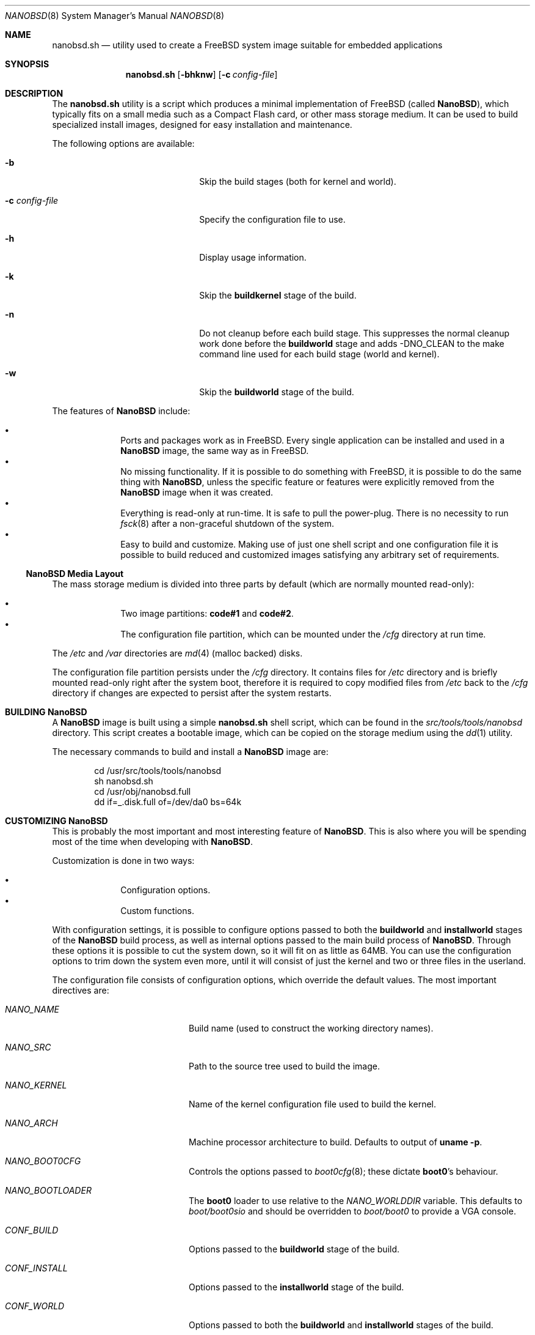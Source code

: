 .\" Copyright (c) 2006 Daniel Gerzo <danger@FreeBSD.org>
.\" All rights reserved.
.\"
.\" Redistribution and use in source and binary forms, with or without
.\" modification, are permitted provided that the following conditions
.\" are met:
.\" 1. Redistributions of source code must retain the above copyright
.\"    notice, this list of conditions and the following disclaimer.
.\" 2. Redistributions in binary form must reproduce the above copyright
.\"    notice, this list of conditions and the following disclaimer in the
.\"    documentation and/or other materials provided with the distribution.
.\"
.\" THIS SOFTWARE IS PROVIDED BY THE AUTHORS AND CONTRIBUTORS ``AS IS'' AND
.\" ANY EXPRESS OR IMPLIED WARRANTIES, INCLUDING, BUT NOT LIMITED TO, THE
.\" IMPLIED WARRANTIES OF MERCHANTABILITY AND FITNESS FOR A PARTICULAR PURPOSE
.\" ARE DISCLAIMED.  IN NO EVENT SHALL THE AUTHORS OR CONTRIBUTORS BE LIABLE
.\" FOR ANY DIRECT, INDIRECT, INCIDENTAL, SPECIAL, EXEMPLARY, OR CONSEQUENTIAL
.\" DAMAGES (INCLUDING, BUT NOT LIMITED TO, PROCUREMENT OF SUBSTITUTE GOODS
.\" OR SERVICES; LOSS OF USE, DATA, OR PROFITS; OR BUSINESS INTERRUPTION)
.\" HOWEVER CAUSED AND ON ANY THEORY OF LIABILITY, WHETHER IN CONTRACT, STRICT
.\" LIABILITY, OR TORT (INCLUDING NEGLIGENCE OR OTHERWISE) ARISING IN ANY WAY
.\" OUT OF THE USE OF THIS SOFTWARE, EVEN IF ADVISED OF THE POSSIBILITY OF
.\" SUCH DAMAGE.
.\"
.\" $FreeBSD: src/share/man/man8/nanobsd.8,v 1.6 2010/05/20 18:39:33 wxs Exp $
.\"
.Dd May 20, 2010
.Dt NANOBSD 8
.Os
.Sh NAME
.Nm nanobsd.sh
.Nd utility used to create a FreeBSD system image suitable for embedded
applications
.Sh SYNOPSIS
.Nm
.Op Fl bhknw
.Op Fl c Ar config-file
.Sh DESCRIPTION
The
.Nm
utility is a script which produces a minimal implementation of
.Fx
(called
.Nm NanoBSD ) ,
which typically fits on a small media such as a Compact Flash card,
or other mass storage medium.
It can be used to build specialized install images, designed for easy
installation and maintenance.
.Pp
The following options are available:
.Bl -tag -width ".Fl c Ar config-file" -offset indent
.It Fl b
Skip the build stages (both for kernel and world).
.It Fl c Ar config-file
Specify the configuration file to use.
.It Fl h
Display usage information.
.It Fl k
Skip the
.Cm buildkernel
stage of the build.
.It Fl n
Do not cleanup before each build stage.
This suppresses the normal cleanup work done before the
.Cm buildworld
stage and adds -DNO_CLEAN to the make command line
used for each build stage (world and kernel).
.It Fl w
Skip the
.Cm buildworld
stage of the build.
.El
.Pp
The features of
.Nm NanoBSD
include:
.Pp
.Bl -bullet -offset indent -compact
.It
Ports and packages work as in
.Fx .
Every single application can be installed and used in a
.Nm NanoBSD
image, the same way as in
.Fx .
.It
No missing functionality.
If it is possible to do something with
.Fx ,
it is possible to do the same thing with
.Nm NanoBSD ,
unless the specific feature or features were explicitly removed from the
.Nm NanoBSD
image when it was created.
.It
Everything is read-only at run-time.
It is safe to pull the power-plug.
There is no necessity to run
.Xr fsck 8
after a non-graceful shutdown of the system.
.It
Easy to build and customize.
Making use of just one shell script and one configuration file it is
possible to build reduced and customized images satisfying any arbitrary
set of requirements.
.El
.Ss Nm NanoBSD Ss Media Layout
The mass storage medium is divided into three parts by default (which
are normally mounted read-only):
.Pp
.Bl -bullet -offset indent -compact
.It
Two image partitions:
.Li code#1
and
.Li code#2 .
.It
The configuration file partition, which can be mounted under the
.Pa /cfg
directory at run time.
.El
.Pp
The
.Pa /etc
and
.Pa /var
directories are
.Xr md 4
(malloc backed) disks.
.Pp
The configuration file partition persists under the
.Pa /cfg
directory.
It contains files for
.Pa /etc
directory and is briefly mounted read-only right after the system boot,
therefore it is required to copy modified files from
.Pa /etc
back to the
.Pa /cfg
directory if changes are expected to persist after the system restarts.
.Sh BUILDING Nm NanoBSD
A
.Nm NanoBSD
image is built using a simple
.Nm
shell script, which can be
found in the
.Pa src/tools/tools/nanobsd
directory.
This script creates a bootable image, which can be copied on the storage
medium using the
.Xr dd 1
utility.
.Pp
The necessary commands to build and install a
.Nm NanoBSD
image are:
.Bd -literal -offset indent
cd /usr/src/tools/tools/nanobsd
sh nanobsd.sh
cd /usr/obj/nanobsd.full
dd if=_.disk.full of=/dev/da0 bs=64k
.Ed
.Sh CUSTOMIZING Nm NanoBSD
This is probably the most important and most interesting feature of
.Nm NanoBSD .
This is also where you will be spending most of the time when developing with
.Nm NanoBSD .
.Pp
Customization is done in two ways:
.Pp
.Bl -bullet -offset indent -compact
.It
Configuration options.
.It
Custom functions.
.El
.Pp
With configuration settings, it is possible to configure options passed
to both the
.Cm buildworld
and
.Cm installworld
stages of the
.Nm NanoBSD
build process, as well as internal options passed to the main build
process of
.Nm NanoBSD .
Through these options it is possible to cut the system down, so it will
fit on as little as 64MB.
You can use the configuration options to trim down the system
even more, until it will consist of just the kernel and two or three
files in the userland.
.Pp
The configuration file consists of configuration options, which override
the default values.
The most important directives are:
.Bl -tag -width ".Va CONF_INSTALL" -offset indent
.It Va NANO_NAME
Build name (used to construct the working directory names).
.It Va NANO_SRC
Path to the source tree used to build the image.
.It Va NANO_KERNEL
Name of the kernel configuration file used to build the kernel.
.It Va NANO_ARCH
Machine processor architecture to build. Defaults to output of
.Cm uname -p .
.It Va NANO_BOOT0CFG
Controls the options passed to
.Xr boot0cfg 8 ;
these dictate
.Nm boot0 Ns 's
behaviour.
.It Va NANO_BOOTLOADER
The
.Nm boot0
loader to use relative to the
.Va NANO_WORLDDIR
variable.
This defaults to
.Pa boot/boot0sio
and should be overridden to
.Pa boot/boot0
to provide a VGA
console.
.It Va CONF_BUILD
Options passed to the
.Cm buildworld
stage of the build.
.It Va CONF_INSTALL
Options passed to the
.Cm installworld
stage of the build.
.It Va CONF_WORLD
Options passed to both the
.Cm buildworld
and
.Cm installworld
stages of the build.
.It Va FlashDevice
Defines the type of media to use.
Check the
.Pa FlashDevice.sub
file for more details.
.El
.Pp
For more configuration options, please check the
.Nm
script.
.Pp
To build
.Nm NanoBSD
image using the
.Pa nanobsd.conf
configuration file, use the following command:
.Bd -literal -offset indent
sh nanobsd.sh -c nanobsd.conf
.Ed
.Pp
It is possible to fine-tune
.Nm NanoBSD
using shell functions in the configuration file.
The following example illustrates the basic model of custom functions:
.Bd -literal -offset indent
cust_foo () (
	echo "bar=topless" > \\
	     ${NANO_WORLDDIR}/etc/foo
)
customize_cmd cust_foo
.Ed
.Pp
There are a few pre-defined customization functions ready for use:
.Bl -tag -width ".Cm cust_allow_ssh_root" -offset indent
.It Cm cust_comconsole
Disables
.Xr getty 8
on the virtual
.Xr syscons 4
terminals
.Pq Pa /dev/ttyv*
and enables the use of the first serial port as the system
console.
.It Cm cust_allow_ssh_root
Allow root to log in via
.Xr sshd 8 .
.It Cm cust_install_files
Installs files from the
.Pa nanobsd/Files
directory, which contains some useful scripts for system administration.
.El
.Sh FILES
.Bl -tag -width ".Pa src/tools/tools/nanobsd" -compact
.It Pa src/tools/tools/nanobsd
Base directory of the
.Nm NanoBSD
build script.
.El
.Sh EXAMPLES
Making persistent changes to
.Pa /etc/resolv.conf :
.Bd -literal -offset indent
vi /etc/resolv.conf
\&...
mount /cfg
cp /etc/resolv.conf /cfg
umount /cfg
.Ed
.Pp
A more useful example of a customization function is the following,
which changes the default size of the
.Pa /etc
directory from 5MB to 30MB:
.Bd -literal -offset indent
cust_etc_size () (
	cd ${NANO_WORLDDIR}/conf
	echo 30000 > default/etc/md_size
)
customize_cmd cust_etc_size
.Ed
.Sh SEE ALSO
.Xr make.conf 5 ,
.Xr boot 8 ,
.Xr boot0cfg 8 ,
.Xr picobsd 8
.Sh HISTORY
The
.Nm
utility first appeared in
.Fx 6.0 .
.Sh AUTHORS
.An -nosplit
.Nm NanoBSD
was developed by
.An Poul-Henning Kamp Aq phk@FreeBSD.org .
This manual page was written by
.An Daniel Gerzo Aq danger@FreeBSD.org .
